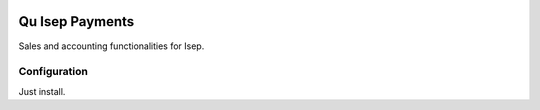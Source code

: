 .. image:: https://img.shields.io/badge/licence-AGPL--3-blue.svg
	:target: http://www.gnu.org/licenses/agpl
	:alt: License: AGPL-3

================
Qu Isep Payments
================

Sales and accounting functionalities for Isep.


Configuration
=============

Just install.